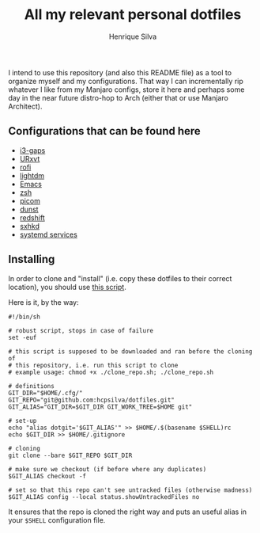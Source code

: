 #+TITLE: All my relevant personal dotfiles
#+AUTHOR: Henrique Silva
#+email: hcpsilva@inf.ufrgs.br
#+INFOJS_OPT:
#+PROPERTY: cache yes
#+PROPERTY: exports both
#+PROPERTY: tangle yes

I intend to use this repository (and also this README file) as a tool to
organize myself and my configurations. That way I can incrementally rip
whatever I like from my Manjaro configs, store it here and perhaps some day in
the near future distro-hop to Arch (either that or use Manjaro Architect).

** Configurations that can be found here

- [[./.config/i3/config][i3-gaps]]
- [[./.Xresources][URxvt]]
- [[./.config/rofi/config][rofi]]
- [[./.config/lightdm/lightdm.conf][lightdm]]
- [[./.emacs.d/config.org][Emacs]]
- [[./.zshrc][zsh]]
- [[./.config/picom.conf][picom]]
- [[./.config/dunst/dunstrc][dunst]]
- [[./.config/redshift.conf][redshift]]
- [[./.config/sxhkd/sxhkdrc][sxhkd]]
- [[./.config/systemd/user/][systemd services]]

** Installing

In order to clone and "install" (i.e. copy these dotfiles to their correct
location), you should use [[./.scripts/install_dotfiles.sh][this script]].

Here is it, by the way:

#+begin_src shell :wrap src shell :exports results :results output
cat .scripts/install_dotfiles.sh
#+end_src

#+RESULTS:
#+begin_src shell
#!/bin/sh

# robust script, stops in case of failure
set -euf

# this script is supposed to be downloaded and ran before the cloning of
# this repository, i.e. run this script to clone
# example usage: chmod +x ./clone_repo.sh; ./clone_repo.sh

# definitions
GIT_DIR="$HOME/.cfg/"
GIT_REPO="git@github.com:hcpsilva/dotfiles.git"
GIT_ALIAS="GIT_DIR=$GIT_DIR GIT_WORK_TREE=$HOME git"

# set-up
echo "alias dotgit='$GIT_ALIAS'" >> $HOME/.$(basename $SHELL)rc
echo $GIT_DIR >> $HOME/.gitignore

# cloning
git clone --bare $GIT_REPO $GIT_DIR

# make sure we checkout (if before where any duplicates)
$GIT_ALIAS checkout -f

# set so that this repo can't see untracked files (otherwise madness)
$GIT_ALIAS config --local status.showUntrackedFiles no
#+end_src

It ensures that the repo is cloned the right way and puts an useful alias
in your =$SHELL= configuration file.
